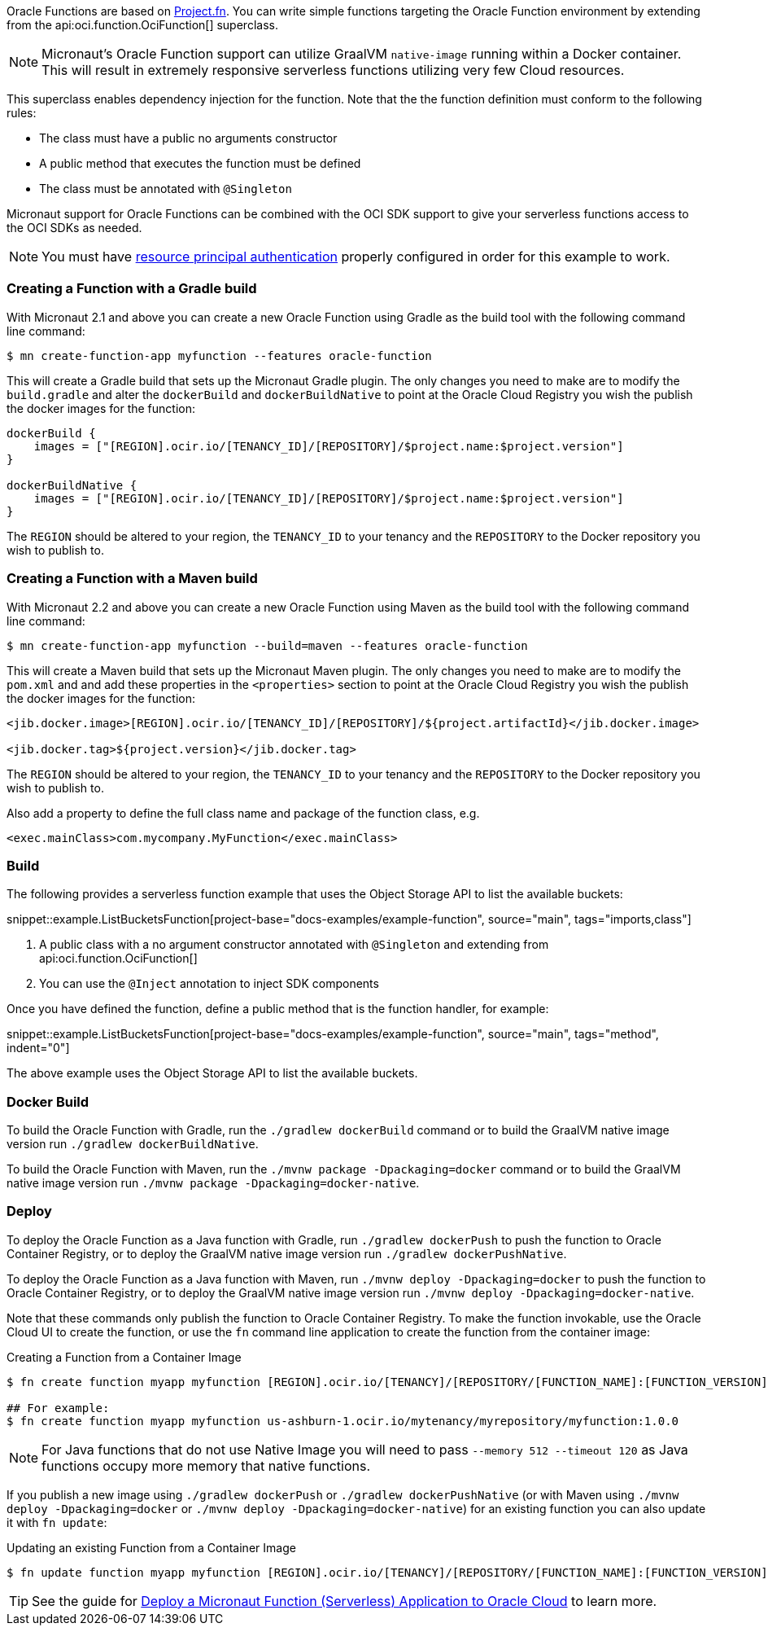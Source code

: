 Oracle Functions are based on https://fnproject.io/[Project.fn]. You can write simple functions targeting the Oracle Function environment by extending from the api:oci.function.OciFunction[] superclass.

NOTE: Micronaut's Oracle Function support can utilize GraalVM `native-image` running within a Docker container. This will result in extremely responsive serverless functions utilizing very few Cloud resources.

This superclass enables dependency injection for the function. Note that the the function definition must conform to the following rules:

* The class must have a public no arguments constructor
* A public method that executes the function must be defined
* The class must be annotated with `@Singleton`

Micronaut support for Oracle Functions can be combined with the OCI SDK support to give your serverless functions access to the OCI SDKs as needed.

NOTE: You must have <<resource-principals, resource principal authentication>> properly configured in order for this example to work.

=== Creating a Function with a Gradle build

With Micronaut 2.1 and above you can create a new Oracle Function using Gradle as the build tool with the following command line command:

[source,bash]
----
$ mn create-function-app myfunction --features oracle-function
----

This will create a Gradle build that sets up the Micronaut Gradle plugin. The only changes you need to make are to modify the `build.gradle` and alter the `dockerBuild` and `dockerBuildNative` to point at the Oracle Cloud Registry you wish the publish the docker images for the function:

[source,bash]
----
dockerBuild {
    images = ["[REGION].ocir.io/[TENANCY_ID]/[REPOSITORY]/$project.name:$project.version"]
}

dockerBuildNative {
    images = ["[REGION].ocir.io/[TENANCY_ID]/[REPOSITORY]/$project.name:$project.version"]
}
----

The `REGION` should be altered to your region, the `TENANCY_ID` to your tenancy and the `REPOSITORY` to the Docker repository you wish to publish to.

=== Creating a Function with a Maven build

With Micronaut 2.2 and above you can create a new Oracle Function using Maven as the build tool with the following command line command:

[source,bash]
----
$ mn create-function-app myfunction --build=maven --features oracle-function
----

This will create a Maven build that sets up the Micronaut Maven plugin. The only changes you need to make are to modify the `pom.xml` and and add these properties in the `<properties>` section to point at the Oracle Cloud Registry you wish the publish the docker images for the function:

[source, xml]
----
<jib.docker.image>[REGION].ocir.io/[TENANCY_ID]/[REPOSITORY]/${project.artifactId}</jib.docker.image>

<jib.docker.tag>${project.version}</jib.docker.tag>
----

The `REGION` should be altered to your region, the `TENANCY_ID` to your tenancy and the `REPOSITORY` to the Docker repository you wish to publish to.

Also add a property to define the full class name and package of the function class, e.g.

[source, xml]
----
<exec.mainClass>com.mycompany.MyFunction</exec.mainClass>
----

[#functions-build]
=== Build

The following provides a serverless function example that uses the Object Storage API to list the available buckets:

snippet::example.ListBucketsFunction[project-base="docs-examples/example-function", source="main", tags="imports,class"]

<1> A public class with a no argument constructor annotated with `@Singleton` and extending from api:oci.function.OciFunction[]
<2> You can use the `@Inject` annotation to inject SDK components

Once you have defined the function, define a public method that is the function handler, for example:

snippet::example.ListBucketsFunction[project-base="docs-examples/example-function", source="main", tags="method", indent="0"]

The above example uses the Object Storage API to list the available buckets.

[#functions-dockerfile]
=== Docker Build

To build the Oracle Function with Gradle, run the `./gradlew dockerBuild` command or to build the GraalVM native image version run `./gradlew dockerBuildNative`.

To build the Oracle Function with Maven, run the `./mvnw package -Dpackaging=docker` command or to build the GraalVM native image version run `./mvnw package -Dpackaging=docker-native`.

[#functions-deploy]
=== Deploy

To deploy the Oracle Function as a Java function with Gradle, run `./gradlew dockerPush` to push the function to Oracle Container Registry, or to deploy the GraalVM native image version run `./gradlew dockerPushNative`.

To deploy the Oracle Function as a Java function with Maven, run `./mvnw deploy -Dpackaging=docker` to push the function to Oracle Container Registry, or to deploy the GraalVM native image version run `./mvnw deploy -Dpackaging=docker-native`.

Note that these commands only publish the function to Oracle Container Registry. To make the function invokable, use the Oracle Cloud UI to create the function, or use the `fn` command line application to create the function from the container image:

.Creating a Function from a Container Image
[source,bash]
----
$ fn create function myapp myfunction [REGION].ocir.io/[TENANCY]/[REPOSITORY/[FUNCTION_NAME]:[FUNCTION_VERSION]

## For example:
$ fn create function myapp myfunction us-ashburn-1.ocir.io/mytenancy/myrepository/myfunction:1.0.0
----

NOTE: For Java functions that do not use Native Image you will need to pass `--memory 512 --timeout 120` as Java functions occupy more memory that native functions.

If you publish a new image using `./gradlew dockerPush` or `./gradlew dockerPushNative` (or with Maven using `./mvnw deploy -Dpackaging=docker` or `./mvnw deploy -Dpackaging=docker-native`) for an existing function you can also update it with `fn update`:

.Updating an existing Function from a Container Image
[source,bash]
----
$ fn update function myapp myfunction [REGION].ocir.io/[TENANCY]/[REPOSITORY/[FUNCTION_NAME]:[FUNCTION_VERSION]
----

TIP: See the guide for https://guides.micronaut.io/latest/micronaut-oracle-function.html[Deploy a Micronaut Function (Serverless) Application to Oracle Cloud] to learn more.
